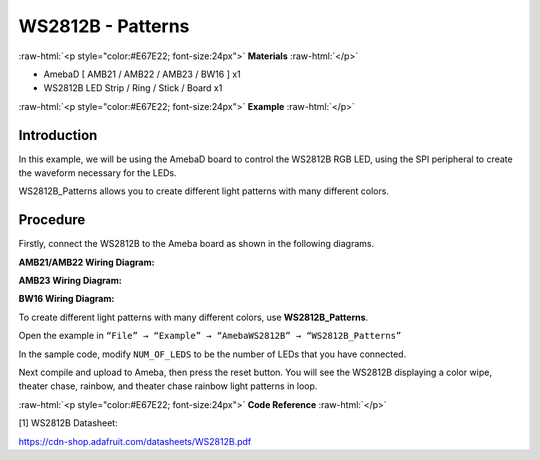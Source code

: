 ####################
WS2812B - Patterns
####################

.. role:: raw-html(raw)
   :format: html

:raw-html:`<p style="color:#E67E22; font-size:24px">`
**Materials**
:raw-html:`</p>`

-  AmebaD [ AMB21 / AMB22 / AMB23 / BW16 ] x1

-  WS2812B LED Strip / Ring / Stick / Board x1

:raw-html:`<p style="color:#E67E22; font-size:24px">`
**Example**
:raw-html:`</p>`

Introduction
-------------

In this example, we will be using the AmebaD board to control the
WS2812B RGB LED, using the SPI peripheral to create the waveform
necessary for the LEDs.

WS2812B_Patterns allows you to create different light patterns with many
different colors.

Procedure
-----------

Firstly, connect the WS2812B to the Ameba board as shown in the
following diagrams.

**AMB21/AMB22 Wiring Diagram:**

|1|

**AMB23 Wiring Diagram:**

|2|

**BW16 Wiring Diagram:**

|3|

To create different light patterns with many different colors, use
**WS2812B_Patterns**.

Open the example in ``“File” → “Example” → “AmebaWS2812B” →
“WS2812B_Patterns”``

|4|

In the sample code, modify ``NUM_OF_LEDS`` to be the number of LEDs that
you have connected.

|5|

Next compile and upload to Ameba, then press the reset button. You will
see the WS2812B displaying a color wipe, theater chase, rainbow, and
theater chase rainbow light patterns in loop.

|6|

|7|

|8|

|9|


:raw-html:`<p style="color:#E67E22; font-size:24px">`
**Code Reference**
:raw-html:`</p>`

[1] WS2812B Datasheet:

https://cdn-shop.adafruit.com/datasheets/WS2812B.pdf


.. |1| image:: /media/ambd_arduino/WS2812B_Patterns/image1.png
   :width: 1234
   :height: 747
   :scale: 70 %

.. |2| image:: /media/ambd_arduino/WS2812B_Patterns/image2.png
   :width: 1375
   :height: 724
   :scale: 70 %

.. |3| image:: /media/ambd_arduino/WS2812B_Patterns/image3.png
   :width: 1320
   :height: 685
   :scale: 60 %

.. |4| image:: /media/ambd_arduino/WS2812B_Patterns/image4.png
   :width: 707
   :height: 1005
   :scale: 60 %

.. |5| image:: /media/ambd_arduino/WS2812B_Patterns/image5.png
   :width: 833
   :height: 510
   :scale: 70 %

.. |6| image:: /media/ambd_arduino/WS2812B_Patterns/image6.png
   :width: 3016
   :height: 544
   :scale: 19 %

.. |7| image:: /media/ambd_arduino/WS2812B_Patterns/image7.png
   :width: 2724
   :height: 536
   :scale: 21 %

.. |8| image:: /media/ambd_arduino/WS2812B_Patterns/image8.png
   :width: 2888
   :height: 592
   :scale: 20 %

.. |9| image:: /media/ambd_arduino/WS2812B_Patterns/image9.png
   :width: 2300
   :height: 528
   :scale: 25 %
